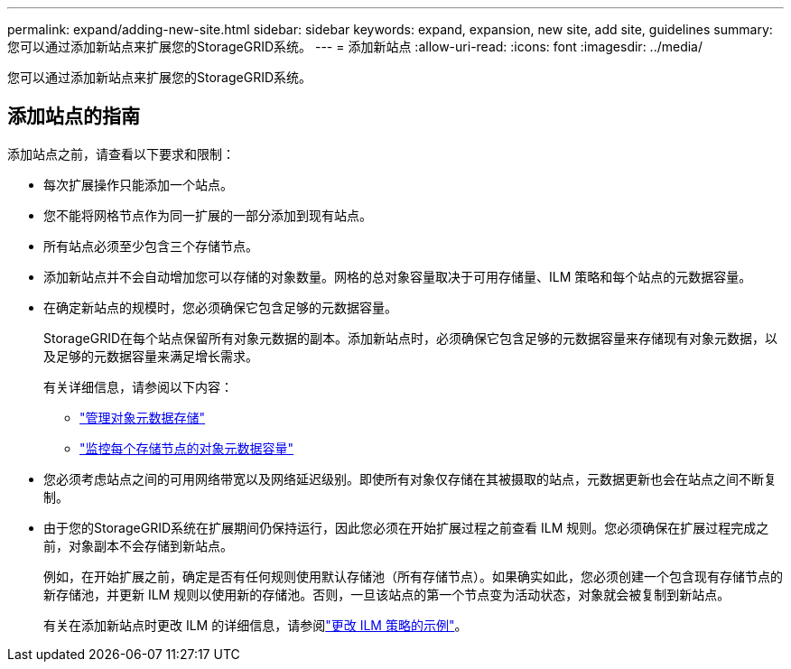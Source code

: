 ---
permalink: expand/adding-new-site.html 
sidebar: sidebar 
keywords: expand, expansion, new site, add site, guidelines 
summary: 您可以通过添加新站点来扩展您的StorageGRID系统。 
---
= 添加新站点
:allow-uri-read: 
:icons: font
:imagesdir: ../media/


[role="lead"]
您可以通过添加新站点来扩展您的StorageGRID系统。



== 添加站点的指南

添加站点之前，请查看以下要求和限制：

* 每次扩展操作只能添加一个站点。
* 您不能将网格节点作为同一扩展的一部分添加到现有站点。
* 所有站点必须至少包含三个存储节点。
* 添加新站点并不会自动增加您可以存储的对象数量。网格的总对象容量取决于可用存储量、ILM 策略和每个站点的元数据容量。
* 在确定新站点的规模时，您必须确保它包含足够的元数据容量。
+
StorageGRID在每个站点保留所有对象元数据的副本。添加新站点时，必须确保它包含足够的元数据容量来存储现有对象元数据，以及足够的元数据容量来满足增长需求。

+
有关详细信息，请参阅以下内容：

+
** link:../admin/managing-object-metadata-storage.html["管理对象元数据存储"]
** link:../monitor/monitoring-storage-capacity.html#monitor-object-metadata-capacity-for-each-storage-node["监控每个存储节点的对象元数据容量"]


* 您必须考虑站点之间的可用网络带宽以及网络延迟级别。即使所有对象仅存储在其被摄取的站点，元数据更新也会在站点之间不断复制。
* 由于您的StorageGRID系统在扩展期间仍保持运行，因此您必须在开始扩展过程之前查看 ILM 规则。您必须确保在扩展过程完成之前，对象副本不会存储到新站点。
+
例如，在开始扩展之前，确定是否有任何规则使用默认存储池（所有存储节点）。如果确实如此，您必须创建一个包含现有存储节点的新存储池，并更新 ILM 规则以使用新的存储池。否则，一旦该站点的第一个节点变为活动状态，对象就会被复制到新站点。

+
有关在添加新站点时更改 ILM 的详细信息，请参阅link:../ilm/example-6-changing-ilm-policy.html["更改 ILM 策略的示例"]。


